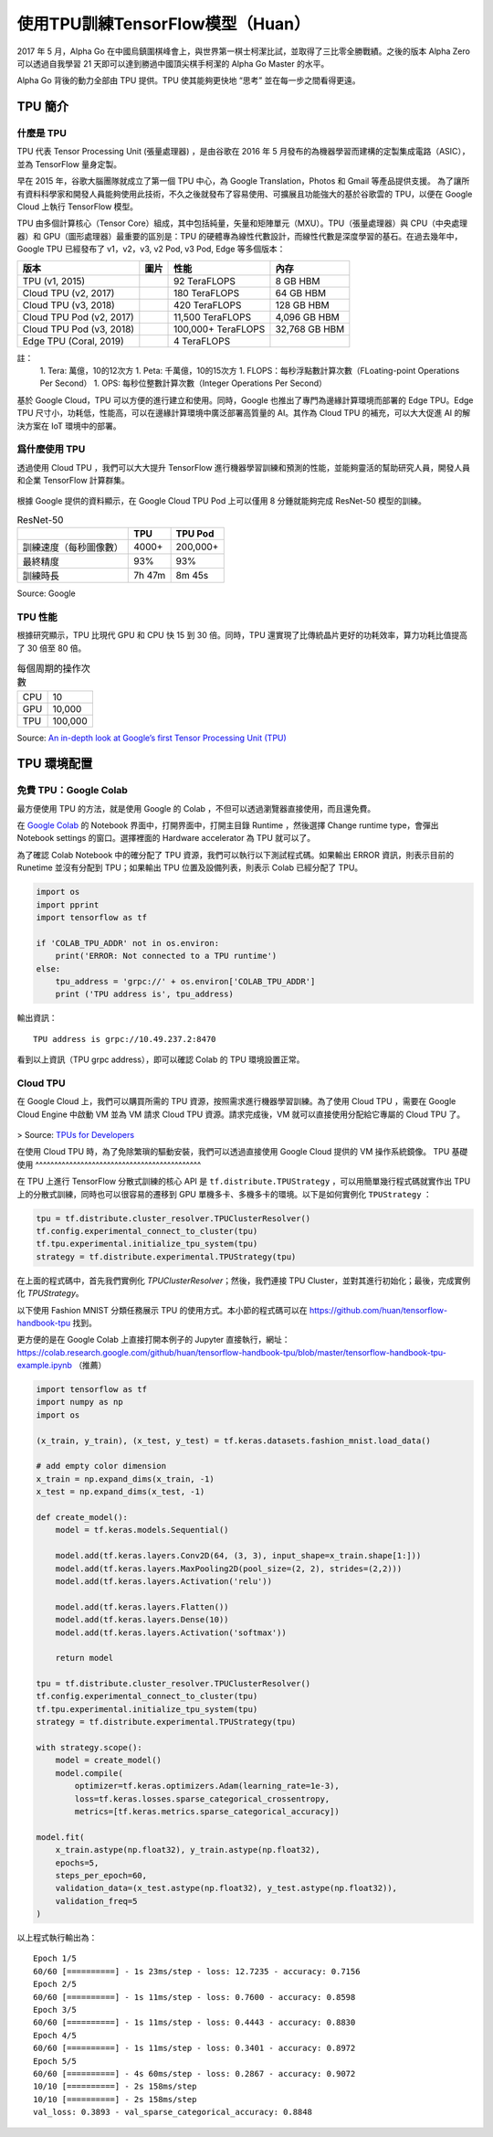 使用TPU訓練TensorFlow模型（Huan）
============================================

.. figure:: /_static/image/tpu/tensorflow-tpu.png
    :width: 60%
    :align: center
    :alt: Tensor Processing Unit - TPU

2017 年 5 月，Alpha Go 在中國烏鎮圍棋峰會上，與世界第一棋士柯潔比試，並取得了三比零全勝戰績。之後的版本 Alpha Zero 可以透過自我學習 21 天即可以達到勝過中國頂尖棋手柯潔的 Alpha Go Master 的水平。

Alpha Go 背後的動力全部由 TPU 提供。TPU 使其能夠更快地 “思考” 並在每一步之間看得更遠。

TPU 簡介
^^^^^^^^^^^^^^^^^^^^^^^^^^^^^^^^^^^^^^^^^^^^

什麼是 TPU
--------------------------------------------

TPU 代表 Tensor Processing Unit (張量處理器) ，是由谷歌在 2016 年 5 月發布的為機器學習而建構的定製集成電路（ASIC），並為 TensorFlow 量身定製。

早在 2015 年，谷歌大腦團隊就成立了第一個 TPU 中心，為 Google Translation，Photos 和 Gmail 等產品提供支援。 為了讓所有資料科學家和開發人員能夠使用此技術，不久之後就發布了容易使用、可擴展且功能強大的基於谷歌雲的 TPU，以便在 Google Cloud 上執行 TensorFlow 模型。

TPU 由多個計算核心（Tensor Core）組成，其中包括純量，矢量和矩陣單元（MXU）。TPU（張量處理器）與 CPU（中央處理器）和 GPU（圖形處理器）最重要的區別是：TPU 的硬體專為線性代數設計，而線性代數是深度學習的基石。在過去幾年中，Google TPU 已經發布了 v1，v2，v3, v2 Pod, v3 Pod, Edge 等多個版本：

.. list-table::
    :header-rows: 1

    * - 版本
      - 圖片
      - 性能
      - 內存
    * - TPU (v1, 2015)
      - .. image:: ../../_static/image/tpu/tpu-v1.png
      - 92 TeraFLOPS
      - 8 GB HBM
    * - Cloud TPU (v2, 2017)
      - .. image:: ../../_static/image/tpu/tpu-v2.jpg
      - 180 TeraFLOPS
      - 64 GB HBM
    * - Cloud TPU (v3, 2018)
      - .. image:: ../../_static/image/tpu/tpu-v3.png
      - 420 TeraFLOPS
      - 128 GB HBM
    * - Cloud TPU Pod (v2, 2017)
      - .. image:: ../../_static/image/tpu/tpu-v2-pod.png
      - 11,500 TeraFLOPS
      - 4,096 GB HBM
    * - Cloud TPU Pod (v3, 2018)
      - .. image:: ../../_static/image/tpu/tpu-v3-pod.jpg
      - 100,000+ TeraFLOPS
      - 32,768 GB HBM
    * - Edge TPU (Coral, 2019)
      - .. image:: ../../_static/image/tpu/tpu-edge-coral-usb.png
      - 4 TeraFLOPS
      - 

註：    
    1. Tera: 萬億，10的12次方
    1. Peta: 千萬億，10的15次方
    1. FLOPS：每秒浮點數計算次數（FLoating-point Operations Per Second）
    1. OPS: 每秒位整數計算次數（Integer Operations Per Second）

基於 Google Cloud，TPU 可以方便的進行建立和使用。同時，Google 也推出了專門為邊緣計算環境而部署的 Edge TPU。Edge TPU 尺寸小，功耗低，性能高，可以在邊緣計算環境中廣泛部署高質量的 AI。其作為 Cloud TPU 的補充，可以大大促進 AI 的解決方案在 IoT 環境中的部署。

爲什麼使用 TPU
--------------------------------------------

透過使用 Cloud TPU ，我們可以大大提升 TensorFlow 進行機器學習訓練和預測的性能，並能夠靈活的幫助研究人員，開發人員和企業 TensorFlow 計算群集。

.. figure:: /_static/image/tpu/tpu-pod.jpg
    :width: 60%
    :align: center
    :alt: TPU Pod

根據 Google 提供的資料顯示，在 Google Cloud TPU Pod 上可以僅用 8 分鍾就能夠完成 ResNet-50 模型的訓練。

.. list-table:: ResNet-50
    :header-rows: 1

    * -
      - TPU
      - TPU Pod
    * - 訓練速度（每秒圖像數）
      - 4000+
      - 200,000+
    * - 最終精度
      - 93%
      - 93%
    * - 訓練時長
      - 7h 47m
      - 8m 45s

Source: Google

TPU 性能
--------------------------------------------

根據研究顯示，TPU 比現代 GPU 和 CPU 快 15 到 30 倍。同時，TPU 還實現了比傳統晶片更好的功耗效率，算力功耗比值提高了 30 倍至 80 倍。

.. list-table:: 每個周期的操作次數
   :header-rows: 0

   * - CPU
     - 10
   * - GPU
     - 10,000
   * - TPU
     - 100,000

.. list-table:: 每瓦性能比
   :header-rows: 0

    * - CPU
      - 1
    * - GPU
      - 2.9
    * - TPU
      - 83

.. list-table:: 每秒推理次數
   :header-rows: 0

    * - CPU
      - 5,482
    * - GPU
      - 13,194
    * - TPU
      - 225,000

Source: `An in-depth look at Google’s first Tensor Processing Unit (TPU) <https://cloud.google.com/blog/products/gcp/an-in-depth-look-at-googles-first-tensor-processing-unit-tpu>`_

TPU 環境配置
^^^^^^^^^^^^^^^^^^^^^^^^^^^^^^^^^^^^^^^^^^^^

免費 TPU：Google Colab
--------------------------------------------

最方便使用 TPU 的方法，就是使用 Google 的 Colab ，不但可以透過瀏覽器直接使用，而且還免費。

在 `Google Colab <https://colab.research.google.com>`_ 的 Notebook 界面中，打開界面中，打開主目錄 Runtime ，然後選擇 Change runtime type，會彈出 Notebook settings 的窗口。選擇裡面的 Hardware accelerator 為 TPU 就可以了。

為了確認 Colab Notebook 中的確分配了 TPU 資源，我們可以執行以下測試程式碼。如果輸出 ERROR 資訊，則表示目前的 Runetime 並沒有分配到 TPU；如果輸出 TPU 位置及設備列表，則表示 Colab 已經分配了 TPU。

.. code-block:: python

    import os
    import pprint
    import tensorflow as tf

    if 'COLAB_TPU_ADDR' not in os.environ:
        print('ERROR: Not connected to a TPU runtime')
    else:
        tpu_address = 'grpc://' + os.environ['COLAB_TPU_ADDR']
        print ('TPU address is', tpu_address)

輸出資訊：

::

    TPU address is grpc://10.49.237.2:8470

看到以上資訊（TPU grpc address），即可以確認 Colab 的 TPU 環境設置正常。

Cloud TPU
--------------------------------------------

在 Google Cloud 上，我們可以購買所需的 TPU 資源，按照需求進行機器學習訓練。為了使用 Cloud TPU ，需要在 Google Cloud Engine 中啟動 VM 並為 VM 請求 Cloud TPU 資源。請求完成後，VM 就可以直接使用分配給它專屬的 Cloud TPU 了。

.. figure:: /_static/image/tpu/cloud-tpu-architecture.png
    :width: 60%
    :align: center

> Source: `TPUs for Developers <https://docs.google.com/presentation/d/1iodAZkOX0YMnUwohgQqNsbEkhR0zAnO-jncK9SkJ69o/edit#slide=id.g4461849552_8_3664>`_

在使用 Cloud TPU 時，為了免除繁瑣的驅動安裝，我們可以透過直接使用 Google Cloud 提供的 VM 操作系統鏡像。
TPU 基礎使用
^^^^^^^^^^^^^^^^^^^^^^^^^^^^^^^^^^^^^^^^^^^^

在 TPU 上進行 TensorFlow 分散式訓練的核心 API 是 ``tf.distribute.TPUStrategy`` ，可以用簡單幾行程式碼就實作出 TPU 上的分散式訓練，同時也可以很容易的遷移到 GPU 單機多卡、多機多卡的環境。以下是如何實例化 ``TPUStrategy`` ：

.. code-block:: python

    tpu = tf.distribute.cluster_resolver.TPUClusterResolver()
    tf.config.experimental_connect_to_cluster(tpu)
    tf.tpu.experimental.initialize_tpu_system(tpu)
    strategy = tf.distribute.experimental.TPUStrategy(tpu)

在上面的程式碼中，首先我們實例化 `TPUClusterResolver`；然後，我們連接 TPU Cluster，並對其進行初始化；最後，完成實例化 `TPUStrategy`。


以下使用 Fashion MNIST 分類任務展示 TPU 的使用方式。本小節的程式碼可以在 https://github.com/huan/tensorflow-handbook-tpu 找到。

更方便的是在 Google Colab 上直接打開本例子的 Jupyter 直接執行，網址：https://colab.research.google.com/github/huan/tensorflow-handbook-tpu/blob/master/tensorflow-handbook-tpu-example.ipynb （推薦）

.. code-block:: python

    import tensorflow as tf
    import numpy as np
    import os

    (x_train, y_train), (x_test, y_test) = tf.keras.datasets.fashion_mnist.load_data()

    # add empty color dimension
    x_train = np.expand_dims(x_train, -1)
    x_test = np.expand_dims(x_test, -1)

    def create_model():
        model = tf.keras.models.Sequential()

        model.add(tf.keras.layers.Conv2D(64, (3, 3), input_shape=x_train.shape[1:]))
        model.add(tf.keras.layers.MaxPooling2D(pool_size=(2, 2), strides=(2,2)))
        model.add(tf.keras.layers.Activation('relu'))

        model.add(tf.keras.layers.Flatten())
        model.add(tf.keras.layers.Dense(10))
        model.add(tf.keras.layers.Activation('softmax'))
        
        return model

    tpu = tf.distribute.cluster_resolver.TPUClusterResolver()
    tf.config.experimental_connect_to_cluster(tpu)
    tf.tpu.experimental.initialize_tpu_system(tpu)
    strategy = tf.distribute.experimental.TPUStrategy(tpu)

    with strategy.scope():
        model = create_model()
        model.compile(
            optimizer=tf.keras.optimizers.Adam(learning_rate=1e-3),
            loss=tf.keras.losses.sparse_categorical_crossentropy,
            metrics=[tf.keras.metrics.sparse_categorical_accuracy])

    model.fit(
        x_train.astype(np.float32), y_train.astype(np.float32),
        epochs=5,
        steps_per_epoch=60,
        validation_data=(x_test.astype(np.float32), y_test.astype(np.float32)),
        validation_freq=5
    )

以上程式執行輸出為：

::

    Epoch 1/5
    60/60 [==========] - 1s 23ms/step - loss: 12.7235 - accuracy: 0.7156
    Epoch 2/5
    60/60 [==========] - 1s 11ms/step - loss: 0.7600 - accuracy: 0.8598
    Epoch 3/5
    60/60 [==========] - 1s 11ms/step - loss: 0.4443 - accuracy: 0.8830
    Epoch 4/5
    60/60 [==========] - 1s 11ms/step - loss: 0.3401 - accuracy: 0.8972
    Epoch 5/5
    60/60 [==========] - 4s 60ms/step - loss: 0.2867 - accuracy: 0.9072
    10/10 [==========] - 2s 158ms/step
    10/10 [==========] - 2s 158ms/step
    val_loss: 0.3893 - val_sparse_categorical_accuracy: 0.8848

.. raw:: html

    <script>
        $(document).ready(function(){
            $(".rst-footer-buttons").after("<div id='discourse-comments'></div>");
            DiscourseEmbed = { discourseUrl: 'https://discuss.tf.wiki/', topicId: 197 };
            (function() {
                var d = document.createElement('script'); d.type = 'text/javascript'; d.async = true;
                d.src = DiscourseEmbed.discourseUrl + 'javascripts/embed.js';
                (document.getElementsByTagName('head')[0] || document.getElementsByTagName('body')[0]).appendChild(d);
            })();
        });
    </script>

